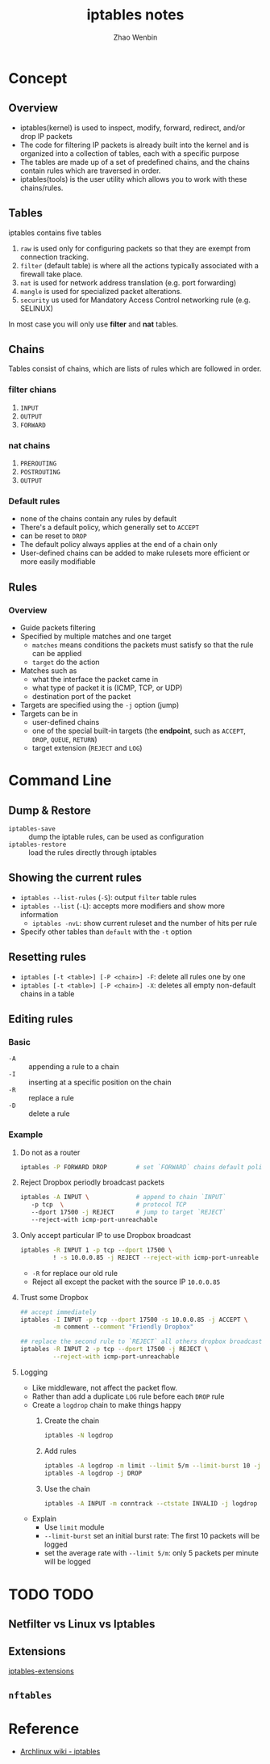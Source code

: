 #+TITLE: iptables notes
#+AUTHOR: Zhao Wenbin

* Concept

** Overview

- iptables(kernel) is used to inspect, modify, forward, redirect, and/or drop IP packets
- The code for filtering IP packets is already built into the kernel and is organized into a collection of tables, each with a specific purpose
- The tables are made up of a set of predefined chains, and the chains contain rules which are traversed in order.
- iptables(tools) is the user utility which allows you to work with these chains/rules.

** Tables

iptables contains five tables
1. =raw= is used only for configuring packets so that they are exempt from connection tracking.
2. =filter= (default table) is where all the actions typically associated with a firewall take place.
3. =nat= is used for network address translation (e.g. port forwarding)
4. =mangle= is used for specialized packet alterations.
5. =security= us used for Mandatory Access Control networking rule (e.g. SELINUX)

In most case you will only use *filter* and *nat* tables.

** Chains

Tables consist of chains, which are lists of rules which are followed in order.

*** filter chians

1. =INPUT=
2. =OUTPUT=
3. =FORWARD=

*** nat chains

1. =PREROUTING=
2. =POSTROUTING=
3. =OUTPUT=

*** Default rules

- none of the chains contain any rules by default
- There's a default policy, which generally set to =ACCEPT=
- can be reset to =DROP=
- The default policy always applies at the end of a chain only
- User-defined chains can be added to make rulesets more efficient or more easily modifiable












** Rules

*** Overview

- Guide packets filtering
- Specified by multiple matches and one target
  + =matches= means conditions the packets must satisfy so that the rule can be applied
  + =target= do the action
- Matches such as
  + what the interface the packet came in
  + what type of packet it is (ICMP, TCP, or UDP)
  + destination port of the packet
- Targets are specified using the =-j= option (jump)
- Targets can be in
  + user-defined chains
  + one of the special built-in targets (the *endpoint*, such as =ACCEPT=, =DROP=, =QUEUE=, =RETURN=)
  + target extension (=REJECT= and =LOG=)





* Command Line

** Dump & Restore

- =iptables-save= :: dump the iptable rules, can be used as configuration
- =iptables-restore= :: load the rules directly through iptables

** Showing the current rules

- =iptables --list-rules= (=-S=): output =filter= table rules
- =iptables --list= (=-L=): accepts more modifiers and show more information 
  + =iptables -nvL=: show current ruleset and the number of hits per rule
- Specify other tables than =default= with the =-t= option

** Resetting rules

- =iptables [-t <table>] [-P <chain>] -F=: delete all rules one by one
- =iptables [-t <table>] [-P <chain>] -X=: deletes all empty non-default chains in a table

** Editing rules

*** Basic

- =-A= :: appending a rule to a chain
- =-I= :: inserting at a specific position on the chain
- =-R= :: replace a rule
- =-D= :: delete a rule

*** Example

**** Do not as a router

#+BEGIN_SRC bash
  iptables -P FORWARD DROP        # set `FORWARD` chains default policy as `DROP`
#+END_SRC

**** Reject Dropbox periodly broadcast packets

#+BEGIN_SRC bash
  iptables -A INPUT \             # append to chain `INPUT`
     -p tcp  \                    # protocol TCP
     --dport 17500 -j REJECT      # jump to target `REJECT`
     --reject-with icmp-port-unreachable
#+END_SRC

**** Only accept particular IP to use Dropbox broadcast

#+BEGIN_SRC bash
  iptables -R INPUT 1 -p tcp --dport 17500 \
           ! -s 10.0.0.85 -j REJECT --reject-with icmp-port-unreable
#+END_SRC

- =-R= for replace our old rule
- Reject all except the packet with the source IP =10.0.0.85=

**** Trust some Dropbox

#+BEGIN_SRC bash
## accept immediately
iptables -I INPUT -p tcp --dport 17500 -s 10.0.0.85 -j ACCEPT \
         -m comment --comment "Friendly Dropbox"

## replace the second rule to `REJECT` all others dropbox broadcast
iptables -R INPUT 2 -p tcp --dport 17500 -j REJECT \
         --reject-with icmp-port-unreachable
#+END_SRC

**** Logging

- Like middleware, not affect the packet flow.
- Rather than add a duplicate =LOG= rule before each =DROP= rule
- Create a =logdrop= chain to make things happy
  1. Create the chain
     #+BEGIN_SRC bash
       iptables -N logdrop
     #+END_SRC
  2. Add rules 
     #+BEGIN_SRC bash
       iptables -A logdrop -m limit --limit 5/m --limit-burst 10 -j LOG
       iptables -A logdrop -j DROP
     #+END_SRC
  3. Use the chain
     #+BEGIN_SRC bash
       iptables -A INPUT -m conntrack --ctstate INVALID -j logdrop
     #+END_SRC
- Explain
  + Use =limit= module
  + =--limit-burst= set an initial burst rate: The first 10 packets will be logged
  + set the average rate with =--limit 5/m=: only 5 packets per minute will be logged


* TODO TODO 

** Netfilter vs Linux vs Iptables

** Extensions

[[https://jlk.fjfi.cvut.cz/arch/manpages/man/iptables-extensions.8][iptables-extensions]]



** =nftables=

* Reference

- [[https://wiki.archlinux.org/index.php/Iptables][Archlinux wiki - iptables]]

